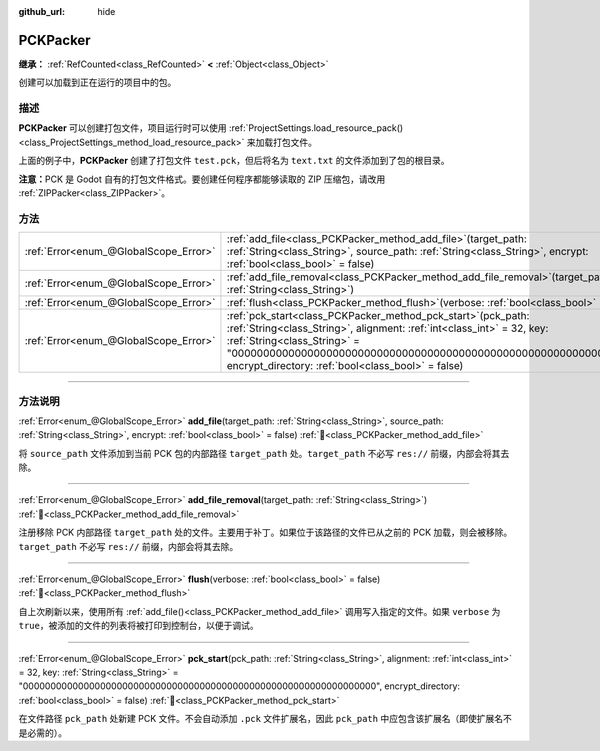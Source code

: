 :github_url: hide

.. DO NOT EDIT THIS FILE!!!
.. Generated automatically from Godot engine sources.
.. Generator: https://github.com/godotengine/godot/tree/4.4/doc/tools/make_rst.py.
.. XML source: https://github.com/godotengine/godot/tree/4.4/doc/classes/PCKPacker.xml.

.. _class_PCKPacker:

PCKPacker
=========

**继承：** :ref:`RefCounted<class_RefCounted>` **<** :ref:`Object<class_Object>`

创建可以加载到正在运行的项目中的包。

.. rst-class:: classref-introduction-group

描述
----

**PCKPacker** 可以创建打包文件，项目运行时可以使用 :ref:`ProjectSettings.load_resource_pack()<class_ProjectSettings_method_load_resource_pack>` 来加载打包文件。


.. tabs::

 .. code-tab:: gdscript

    var packer = PCKPacker.new()
    packer.pck_start("test.pck")
    packer.add_file("res://text.txt", "text.txt")
    packer.flush()

 .. code-tab:: csharp

    var packer = new PckPacker();
    packer.PckStart("test.pck");
    packer.AddFile("res://text.txt", "text.txt");
    packer.Flush();



上面的例子中，\ **PCKPacker** 创建了打包文件 ``test.pck``\ ，但后将名为 ``text.txt`` 的文件添加到了包的根目录。

\ **注意：**\ PCK 是 Godot 自有的打包文件格式。要创建任何程序都能够读取的 ZIP 压缩包，请改用 :ref:`ZIPPacker<class_ZIPPacker>`\ 。

.. rst-class:: classref-reftable-group

方法
----

.. table::
   :widths: auto

   +---------------------------------------+-------------------------------------------------------------------------------------------------------------------------------------------------------------------------------------------------------------------------------------------------------------------------------------------------------+
   | :ref:`Error<enum_@GlobalScope_Error>` | :ref:`add_file<class_PCKPacker_method_add_file>`\ (\ target_path\: :ref:`String<class_String>`, source_path\: :ref:`String<class_String>`, encrypt\: :ref:`bool<class_bool>` = false\ )                                                                                                               |
   +---------------------------------------+-------------------------------------------------------------------------------------------------------------------------------------------------------------------------------------------------------------------------------------------------------------------------------------------------------+
   | :ref:`Error<enum_@GlobalScope_Error>` | :ref:`add_file_removal<class_PCKPacker_method_add_file_removal>`\ (\ target_path\: :ref:`String<class_String>`\ )                                                                                                                                                                                     |
   +---------------------------------------+-------------------------------------------------------------------------------------------------------------------------------------------------------------------------------------------------------------------------------------------------------------------------------------------------------+
   | :ref:`Error<enum_@GlobalScope_Error>` | :ref:`flush<class_PCKPacker_method_flush>`\ (\ verbose\: :ref:`bool<class_bool>` = false\ )                                                                                                                                                                                                           |
   +---------------------------------------+-------------------------------------------------------------------------------------------------------------------------------------------------------------------------------------------------------------------------------------------------------------------------------------------------------+
   | :ref:`Error<enum_@GlobalScope_Error>` | :ref:`pck_start<class_PCKPacker_method_pck_start>`\ (\ pck_path\: :ref:`String<class_String>`, alignment\: :ref:`int<class_int>` = 32, key\: :ref:`String<class_String>` = "0000000000000000000000000000000000000000000000000000000000000000", encrypt_directory\: :ref:`bool<class_bool>` = false\ ) |
   +---------------------------------------+-------------------------------------------------------------------------------------------------------------------------------------------------------------------------------------------------------------------------------------------------------------------------------------------------------+

.. rst-class:: classref-section-separator

----

.. rst-class:: classref-descriptions-group

方法说明
--------

.. _class_PCKPacker_method_add_file:

.. rst-class:: classref-method

:ref:`Error<enum_@GlobalScope_Error>` **add_file**\ (\ target_path\: :ref:`String<class_String>`, source_path\: :ref:`String<class_String>`, encrypt\: :ref:`bool<class_bool>` = false\ ) :ref:`🔗<class_PCKPacker_method_add_file>`

将 ``source_path`` 文件添加到当前 PCK 包的内部路径 ``target_path`` 处。\ ``target_path`` 不必写 ``res://`` 前缀，内部会将其去除。

.. rst-class:: classref-item-separator

----

.. _class_PCKPacker_method_add_file_removal:

.. rst-class:: classref-method

:ref:`Error<enum_@GlobalScope_Error>` **add_file_removal**\ (\ target_path\: :ref:`String<class_String>`\ ) :ref:`🔗<class_PCKPacker_method_add_file_removal>`

注册移除 PCK 内部路径 ``target_path`` 处的文件。主要用于补丁。如果位于该路径的文件已从之前的 PCK 加载，则会被移除。\ ``target_path`` 不必写 ``res://`` 前缀，内部会将其去除。

.. rst-class:: classref-item-separator

----

.. _class_PCKPacker_method_flush:

.. rst-class:: classref-method

:ref:`Error<enum_@GlobalScope_Error>` **flush**\ (\ verbose\: :ref:`bool<class_bool>` = false\ ) :ref:`🔗<class_PCKPacker_method_flush>`

自上次刷新以来，使用所有 :ref:`add_file()<class_PCKPacker_method_add_file>` 调用写入指定的文件。如果 ``verbose`` 为 ``true``\ ，被添加的文件的列表将被打印到控制台，以便于调试。

.. rst-class:: classref-item-separator

----

.. _class_PCKPacker_method_pck_start:

.. rst-class:: classref-method

:ref:`Error<enum_@GlobalScope_Error>` **pck_start**\ (\ pck_path\: :ref:`String<class_String>`, alignment\: :ref:`int<class_int>` = 32, key\: :ref:`String<class_String>` = "0000000000000000000000000000000000000000000000000000000000000000", encrypt_directory\: :ref:`bool<class_bool>` = false\ ) :ref:`🔗<class_PCKPacker_method_pck_start>`

在文件路径 ``pck_path`` 处新建 PCK 文件。不会自动添加 ``.pck`` 文件扩展名，因此 ``pck_path`` 中应包含该扩展名（即使扩展名不是必需的）。

.. |virtual| replace:: :abbr:`virtual (本方法通常需要用户覆盖才能生效。)`
.. |const| replace:: :abbr:`const (本方法无副作用，不会修改该实例的任何成员变量。)`
.. |vararg| replace:: :abbr:`vararg (本方法除了能接受在此处描述的参数外，还能够继续接受任意数量的参数。)`
.. |constructor| replace:: :abbr:`constructor (本方法用于构造某个类型。)`
.. |static| replace:: :abbr:`static (调用本方法无需实例，可直接使用类名进行调用。)`
.. |operator| replace:: :abbr:`operator (本方法描述的是使用本类型作为左操作数的有效运算符。)`
.. |bitfield| replace:: :abbr:`BitField (这个值是由下列位标志构成位掩码的整数。)`
.. |void| replace:: :abbr:`void (无返回值。)`
